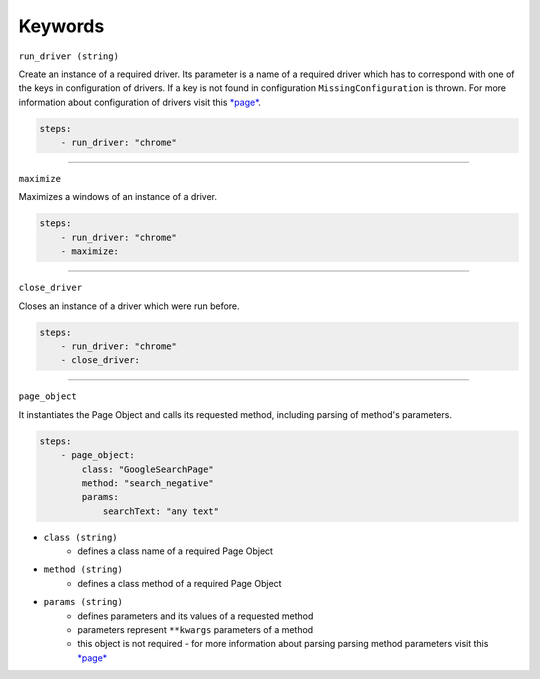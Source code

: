 ########
Keywords
########

``run_driver (string)``

Create an instance of a required driver.
Its parameter is a name of a required driver which has to correspond with one of the keys in configuration of drivers.
If a key is not found in configuration ``MissingConfiguration`` is thrown.
For more information about configuration of drivers visit this `*page* <configuration.html#drivers-configuration>`_.

.. code-block:: yaml

    steps:
        - run_driver: "chrome"


----

``maximize``

Maximizes a windows of an instance of a driver.

.. code-block:: yaml

    steps:
        - run_driver: "chrome"
        - maximize:


----

``close_driver``

Closes an instance of a driver which were run before.

.. code-block:: yaml

    steps:
        - run_driver: "chrome"
        - close_driver:


----

``page_object``

It instantiates the Page Object and calls its requested method, including parsing of method's parameters.

.. code-block:: yaml

    steps:
        - page_object:
            class: "GoogleSearchPage"
            method: "search_negative"
            params:
                searchText: "any text"

- ``class (string)``
    - defines a class name of a required Page Object
- ``method (string)``
    - defines a class method of a required Page Object
- ``params (string)``
    - defines parameters and its values of a requested method
    - parameters represent ``**kwargs`` parameters of a method
    - this object is not required - for more information about parsing parsing method parameters visit this `*page* <scenario.html#test-data>`_



